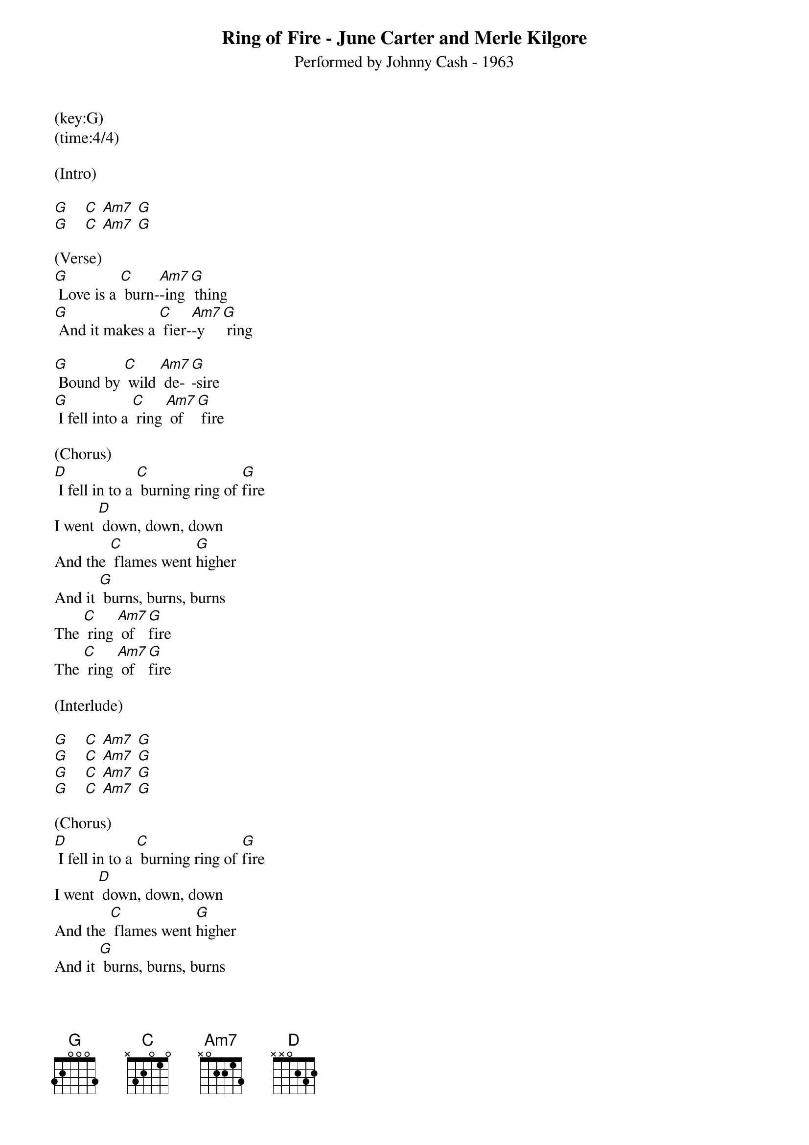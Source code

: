 {title:Ring of Fire - June Carter and Merle Kilgore}
{subtitle:Performed by Johnny Cash - 1963}
(key:G)
(time:4/4)

(Intro)

[G]    [C] [Am7] [G]
[G]    [C] [Am7] [G]

(Verse)
[G] Love is a [C] burn-[Am7]-ing [G] thing
[G] And it makes a [C] fier-[Am7]-y [G] ring

[G] Bound by [C] wild [Am7] de-[G]-sire
[G] I fell into a [C] ring [Am7] of [G] fire

(Chorus)
[D] I fell in to a [C] burning ring of [G]fire
I went [D] down, down, down
And the [C] flames went [G]higher
And it [G] burns, burns, burns
The [C] ring [Am7] of [G]fire
The [C] ring [Am7] of [G]fire

(Interlude)

[G]    [C] [Am7] [G]
[G]    [C] [Am7] [G]
[G]    [C] [Am7] [G]
[G]    [C] [Am7] [G]

(Chorus)
[D] I fell in to a [C] burning ring of [G]fire
I went [D] down, down, down
And the [C] flames went [G]higher
And it [G] burns, burns, burns
The [C] ring [Am7] of [G]fire
The [C] ring [Am7] of [G]fire

(Verse)
[G] The taste of [C] love [Am7] is [G] sweet
When [G] hearts like [C] [Am7] ours [G] meet
I [G] fell for you [C] like [Am7] a [G] child
[G] Oh but the [C] fire [Am7] went [G] wild

(Chorus)
[D] I fell in to a [C] burning ring of [G]fire
I went [D] down, down, down
And the [C] flames went [G]higher

[G]And it burns, burns, burns
The [C] ring [Am7] of [G]fire
The [C] ring [Am7] of [G]fire

[G] And it burns, burns, burns
The [C] ring [Am7] of [G] fire
The [C] ring [Am7] of [G] fire
The [C] ring [Am7] of [G] fire
